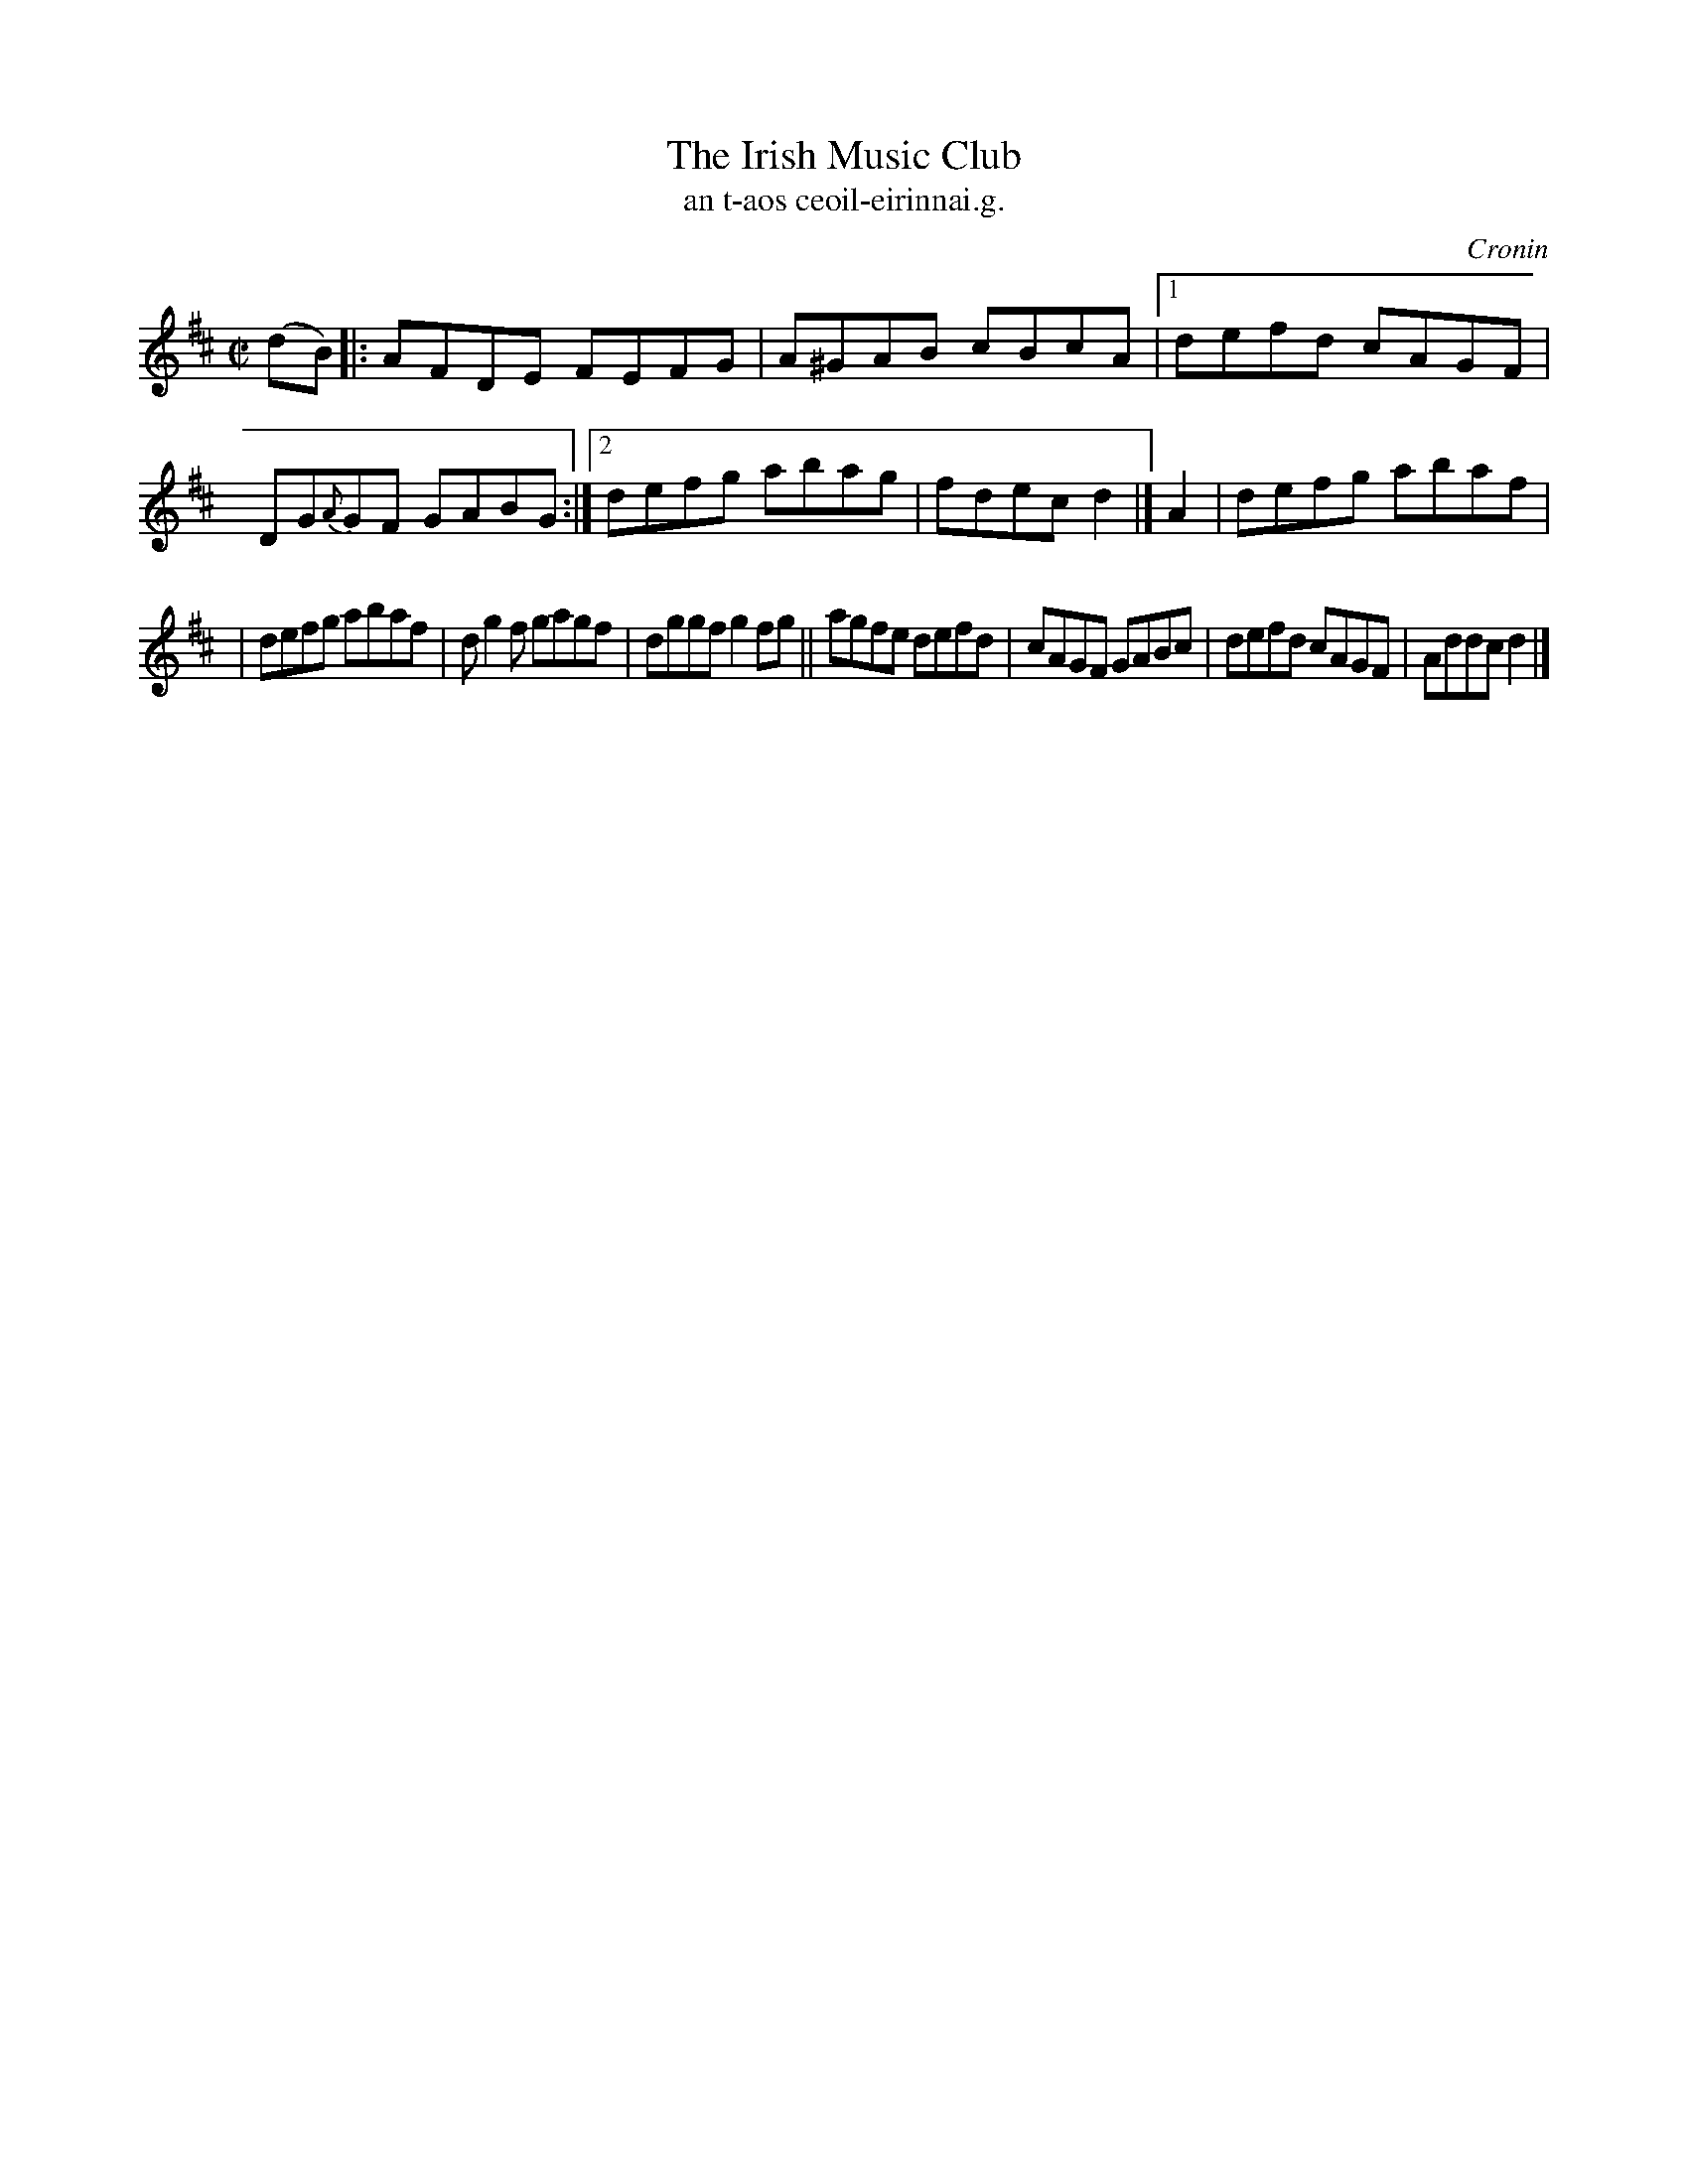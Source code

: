 X: 1498
T: Irish Music Club, The
T: an t-aos ceoil-eirinnai.g.
R: reel
O: Cronin
B: O'Neill's "Music of Ireland" 1850 #1498
Z: transcribed by John B. Walsh, walsh@math.ubc.ca 8/22/96
Z: Compacted via repeats and multiple endings [JC]
M: C|
L: 1/8
K: D
(dB) |: AFDE FEFG | A^GAB cBcA |1 defd cAGF | DG{A}GF GABG :|2 defg abag | fdec d2 |] A2 | defg abaf |
| defg abaf | dg2f gagf | dggf g2fg || agfe defd | cAGF GABc | defd cAGF | Addc d2 |]
